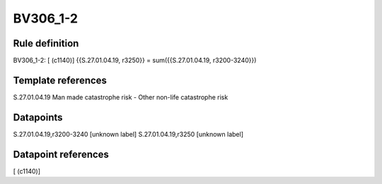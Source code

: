 =========
BV306_1-2
=========

Rule definition
---------------

BV306_1-2: [ (c1140)] {{S.27.01.04.19, r3250}} = sum({{S.27.01.04.19, r3200-3240}})


Template references
-------------------

S.27.01.04.19 Man made catastrophe risk - Other non-life catastrophe risk


Datapoints
----------

S.27.01.04.19,r3200-3240 [unknown label]
S.27.01.04.19,r3250 [unknown label]


Datapoint references
--------------------

[ (c1140)]